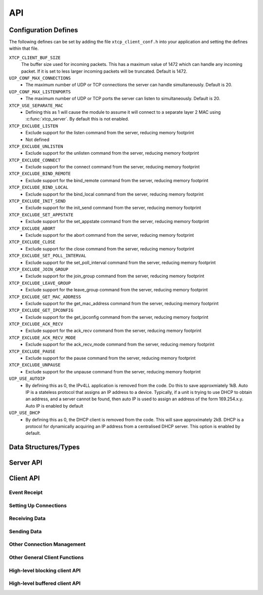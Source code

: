 .. _sec_api:

API
===

.. _sec_config_defines:

Configuration Defines
---------------------

The following defines can be set by adding the file
``xtcp_client_conf.h`` into your application and setting the defines
within that file.

``XTCP_CLIENT_BUF_SIZE``
       The buffer size used for incoming packets. This has a maximum
       value of 1472 which can handle any incoming packet. If it is 
       set to less larger incoming packets will be truncated. Default
       is 1472.

``UIP_CONF_MAX_CONNECTIONS``
     - The maximum number of UDP or TCP connections the server can
       handle simultaneously. Default is 20.

``UIP_CONF_MAX_LISTENPORTS``
     - The maximum number of UDP or TCP ports the server can listen to
       simultaneously. Default is 20.

``XTCP_USE_SEPARATE_MAC``
     - Defining this as 1 will cause the module to assume it will
       connect to a separate layer 2 MAC using :c:func:`xtcp_server`.
       By default this is not enabled.

``XTCP_EXCLUDE_LISTEN``
     - Exclude support for the listen command from the server,
       reducing memory footprint
     - Not defined
``XTCP_EXCLUDE_UNLISTEN``
     - Exclude support for the unlisten command from the server,
       reducing memory footprint

``XTCP_EXCLUDE_CONNECT``
     - Exclude support for the connect command from the server,
       reducing memory footprint

``XTCP_EXCLUDE_BIND_REMOTE``
     - Exclude support for the bind_remote command from the server,
       reducing memory footprint

``XTCP_EXCLUDE_BIND_LOCAL``
     - Exclude support for the bind_local command from the server,
       reducing memory footprint

``XTCP_EXCLUDE_INIT_SEND``
     - Exclude support for the init_send command from the server,
       reducing memory footprint

``XTCP_EXCLUDE_SET_APPSTATE``
     - Exclude support for the set_appstate command from the server,
       reducing memory footprint

``XTCP_EXCLUDE_ABORT``
     - Exclude support for the abort command from the server,
       reducing memory footprint

``XTCP_EXCLUDE_CLOSE``
     - Exclude support for the close command from the server,
       reducing memory footprint

``XTCP_EXCLUDE_SET_POLL_INTERVAL``
     - Exclude support for the set_poll_interval command from the server,
       reducing memory footprint

``XTCP_EXCLUDE_JOIN_GROUP``
     - Exclude support for the join_group command from the server,
       reducing memory footprint

``XTCP_EXCLUDE_LEAVE_GROUP``
     - Exclude support for the leave_group command from the server,
       reducing memory footprint

``XTCP_EXCLUDE_GET_MAC_ADDRESS``
     - Exclude support for the get_mac_address command from the server,
       reducing memory footprint

``XTCP_EXCLUDE_GET_IPCONFIG``
     - Exclude support for the get_ipconfig command from the server,
       reducing memory footprint

``XTCP_EXCLUDE_ACK_RECV``
     - Exclude support for the ack_recv command from the server,
       reducing memory footprint

``XTCP_EXCLUDE_ACK_RECV_MODE``
     - Exclude support for the ack_recv_mode command from the server,
       reducing memory footprint

``XTCP_EXCLUDE_PAUSE``
     - Exclude support for the pause command from the server,
       reducing memory footprint

``XTCP_EXCLUDE_UNPAUSE``
     - Exclude support for the unpause command from the server,
       reducing memory footprint

``UIP_USE_AUTOIP``
     - By defining this as 0, the IPv4LL application is removed from the code. Do this to save
       approxmiately 1kB.  Auto IP is a stateless protocol that assigns an IP address to a
       device.  Typically, if a unit is trying to use DHCP to obtain an address, and a server
       cannot be found, then auto IP is used to assign an address of
       the form 169.254.x.y. Auto IP is enabled by default

``UIP_USE_DHCP``
     - By defining this as 0, the DHCP client is removed from the
       code. This will save approximately 2kB.
       DHCP is a protocol for dynamically acquiring an IP address from
       a centralised DHCP server.  This option is enabled by default.


Data Structures/Types
---------------------

.. doxygentypedef:: xtcp_ipaddr_t

.. doxygenstruct:: xtcp_ipconfig_t

.. doxygenenum:: xtcp_protocol_t

.. doxygenenum:: xtcp_event_type_t

.. doxygenenum:: xtcp_connection_type_t

.. doxygenstruct:: xtcp_connection_t

Server API
----------

.. doxygenfunction:: xtcp_server

.. doxygenfunction:: ethernet_xtcp_server

.. _sec_client_api:

Client API
----------

Event Receipt
+++++++++++++

.. doxygenfunction:: xtcp_event

Setting Up Connections
++++++++++++++++++++++

.. doxygenfunction:: xtcp_listen
.. doxygenfunction:: xtcp_unlisten
.. doxygenfunction:: xtcp_connect
.. doxygenfunction:: xtcp_bind_local
.. doxygenfunction:: xtcp_bind_remote
.. doxygenfunction:: xtcp_set_connection_appstate

Receiving Data
++++++++++++++

.. doxygenfunction:: xtcp_recv
.. doxygenfunction:: xtcp_recvi
.. doxygenfunction:: xtcp_recv_count

Sending Data
++++++++++++

.. doxygenfunction:: xtcp_init_send
.. doxygenfunction:: xtcp_send
.. doxygenfunction:: xtcp_sendi
.. doxygenfunction:: xtcp_complete_send

Other Connection Management
+++++++++++++++++++++++++++

.. doxygenfunction:: xtcp_set_poll_interval

.. doxygenfunction:: xtcp_close
.. doxygenfunction:: xtcp_abort

.. doxygenfunction:: xtcp_pause
.. doxygenfunction:: xtcp_unpause

Other General Client Functions
++++++++++++++++++++++++++++++

.. doxygenfunction:: xtcp_join_multicast_group
.. doxygenfunction:: xtcp_leave_multicast_group
.. doxygenfunction:: xtcp_get_mac_address
.. doxygenfunction:: xtcp_get_ipconfig

High-level blocking client API
++++++++++++++++++++++++++++++

.. doxygenfunction:: xtcp_wait_for_ifup
.. doxygenfunction:: xtcp_wait_for_connection
.. doxygenfunction:: xtcp_write
.. doxygenfunction:: xtcp_read

High-level buffered client API
++++++++++++++++++++++++++++++

.. doxygenfunction:: xtcp_buffered_set_rx_buffer
.. doxygenfunction:: xtcp_buffered_set_tx_buffer
.. doxygenfunction:: xtcp_buffered_recv
.. doxygenfunction:: xtcp_buffered_recv_upto
.. doxygenfunction:: xtcp_buffered_send
.. doxygenfunction:: xtcp_buffered_send_handler
.. doxygenfunction:: xtcp_buffered_send_buffer_remaining


